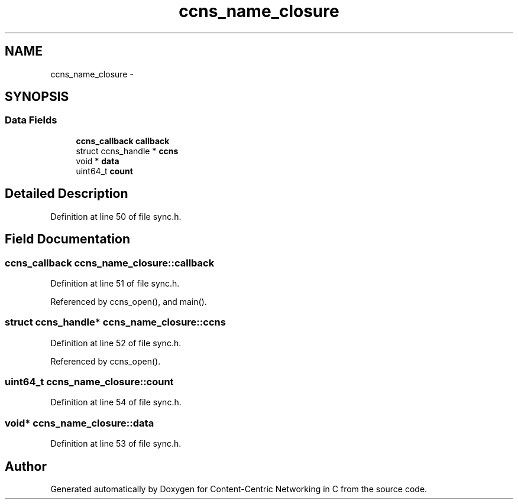 .TH "ccns_name_closure" 3 "19 May 2013" "Version 0.7.2" "Content-Centric Networking in C" \" -*- nroff -*-
.ad l
.nh
.SH NAME
ccns_name_closure \- 
.SH SYNOPSIS
.br
.PP
.SS "Data Fields"

.in +1c
.ti -1c
.RI "\fBccns_callback\fP \fBcallback\fP"
.br
.ti -1c
.RI "struct ccns_handle * \fBccns\fP"
.br
.ti -1c
.RI "void * \fBdata\fP"
.br
.ti -1c
.RI "uint64_t \fBcount\fP"
.br
.in -1c
.SH "Detailed Description"
.PP 
Definition at line 50 of file sync.h.
.SH "Field Documentation"
.PP 
.SS "\fBccns_callback\fP \fBccns_name_closure::callback\fP"
.PP
Definition at line 51 of file sync.h.
.PP
Referenced by ccns_open(), and main().
.SS "struct ccns_handle* \fBccns_name_closure::ccns\fP"
.PP
Definition at line 52 of file sync.h.
.PP
Referenced by ccns_open().
.SS "uint64_t \fBccns_name_closure::count\fP"
.PP
Definition at line 54 of file sync.h.
.SS "void* \fBccns_name_closure::data\fP"
.PP
Definition at line 53 of file sync.h.

.SH "Author"
.PP 
Generated automatically by Doxygen for Content-Centric Networking in C from the source code.
